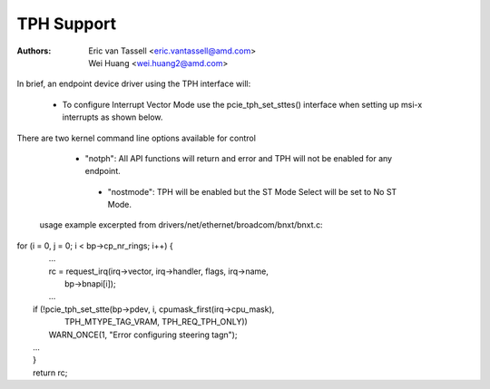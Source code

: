 .. SPDX-License-Identifier: GPL-2.0

==============================
TPH Support
==============================

:Authors: - Eric van Tassell <eric.vantassell@amd.com>
          - Wei Huang <wei.huang2@amd.com>

In brief, an endpoint device driver using the TPH interface will:

   - To configure Interrupt Vector Mode use the pcie_tph_set_sttes()
     interface when setting up msi-x interrupts as shown below.

There are two kernel command line options available for control

   - "notph": All API functions will return and error and TPH will not
     be enabled for any endpoint.

    - "nostmode": TPH will be enabled but the ST Mode Select will be set
      to No ST Mode.

 usage example excerpted from drivers/net/ethernet/broadcom/bnxt/bnxt.c::
| for (i = 0, j = 0; i < bp->cp_nr_rings; i++) {
|   ...
|   rc = request_irq(irq->vector, irq->handler, flags, irq->name,
|                    bp->bnapi[i]);
|   ...
|  if (!pcie_tph_set_stte(bp->pdev, i, cpumask_first(irq->cpu_mask),
|                         TPH_MTYPE_TAG_VRAM, TPH_REQ_TPH_ONLY))
|          WARN_ONCE(1, "Error configuring steering tag\n");
|  ...
|  }
|  return rc;

.. kernel-doc:: drivers/pci/pcie/tph.c
   :export:

.. kernel-doc:: drivers/pci/pcie/tph.c
   :identifiers: pcie_tph_set_stte

